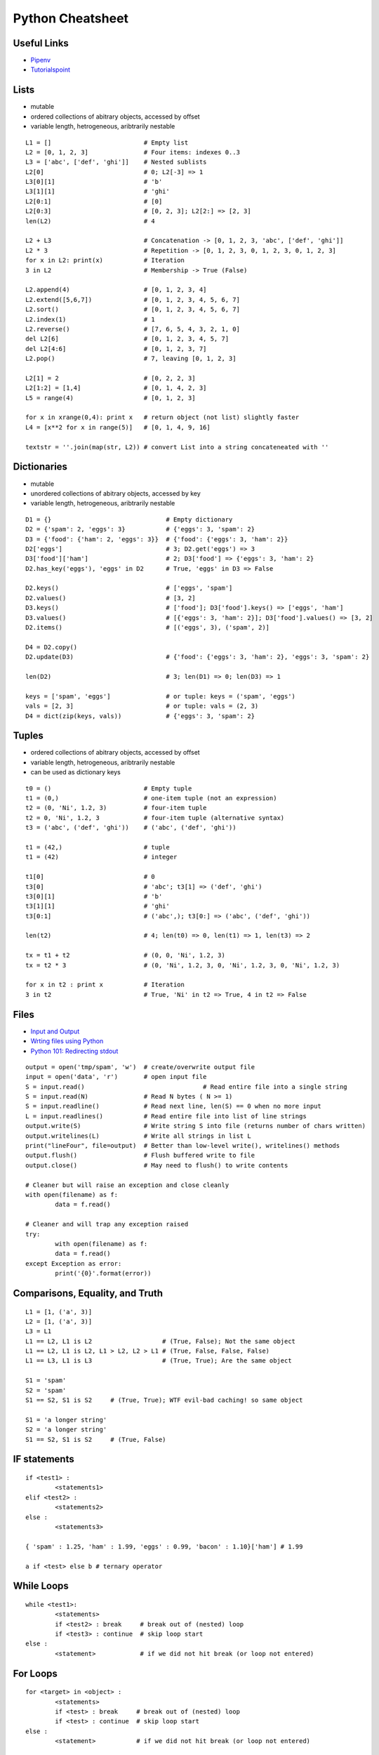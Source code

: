 *****************
Python Cheatsheet
*****************

Useful Links
============

* `Pipenv <https://robots.thoughtbot.com/how-to-manage-your-python-projects-with-pipenv>`_
* `Tutorialspoint <https://www.tutorialspoint.com/python/>`_


Lists
=====

* mutable
* ordered collections of abitrary objects, accessed by offset
* variable length, hetrogeneous, aribtrarily nestable

::

	L1 = []                         # Empty list 
	L2 = [0, 1, 2, 3]               # Four items: indexes 0..3
	L3 = ['abc', ['def', 'ghi']]    # Nested sublists
	L2[0]                           # 0; L2[-3] => 1
	L3[0][1]                        # 'b'
	L3[1][1]                        # 'ghi'
	L2[0:1]                         # [0] 
	L2[0:3]                         # [0, 2, 3]; L2[2:] => [2, 3]
	len(L2)                         # 4
	
	L2 + L3                         # Concatenation -> [0, 1, 2, 3, 'abc', ['def', 'ghi']]
	L2 * 3                          # Repetition -> [0, 1, 2, 3, 0, 1, 2, 3, 0, 1, 2, 3] 
	for x in L2: print(x)           # Iteration
	3 in L2                         # Membership -> True (False)
	
	L2.append(4)                    # [0, 1, 2, 3, 4]
	L2.extend([5,6,7])              # [0, 1, 2, 3, 4, 5, 6, 7]
	L2.sort()                       # [0, 1, 2, 3, 4, 5, 6, 7]
	L2.index(1)                     # 1
	L2.reverse()                    # [7, 6, 5, 4, 3, 2, 1, 0]
	del L2[6]                       # [0, 1, 2, 3, 4, 5, 7]
	del L2[4:6]                     # [0, 1, 2, 3, 7]
	L2.pop()                        # 7, leaving [0, 1, 2, 3]
	
	L2[1] = 2                       # [0, 2, 2, 3]
	L2[1:2] = [1,4]                 # [0, 1, 4, 2, 3]
	L5 = range(4)                   # [0, 1, 2, 3]
	
	for x in xrange(0,4): print x   # return object (not list) slightly faster
	L4 = [x**2 for x in range(5)]   # [0, 1, 4, 9, 16]
	
	textstr = ''.join(map(str, L2)) # convert List into a string concateneated with ''
	
Dictionaries
============

* mutable
* unordered collections of abitrary objects, accessed by key
* variable length, hetrogeneous, aribtrarily nestable


::

	D1 = {}                               # Empty dictionary
	D2 = {'spam': 2, 'eggs': 3}           # {'eggs': 3, 'spam': 2}
	D3 = {'food': {'ham': 2, 'eggs': 3}}  # {'food': {'eggs': 3, 'ham': 2}}
	D2['eggs']                            # 3; D2.get('eggs') => 3
	D3['food']['ham']                     # 2; D3['food'] => {'eggs': 3, 'ham': 2}
	D2.has_key('eggs'), 'eggs' in D2      # True, 'eggs' in D3 => False
	
	D2.keys()                             # ['eggs', 'spam']
	D2.values()                           # [3, 2]
	D3.keys()                             # ['food']; D3['food'].keys() => ['eggs', 'ham']
	D3.values()                           # [{'eggs': 3, 'ham': 2}]; D3['food'].values() => [3, 2]
	D2.items()                            # [('eggs', 3), ('spam', 2)]

	D4 = D2.copy()
	D2.update(D3)                         # {'food': {'eggs': 3, 'ham': 2}, 'eggs': 3, 'spam': 2}
	
	len(D2)                               # 3; len(D1) => 0; len(D3) => 1
	
	keys = ['spam', 'eggs']               # or tuple: keys = ('spam', 'eggs')
	vals = [2, 3]                         # or tuple: vals = (2, 3)
	D4 = dict(zip(keys, vals))            # {'eggs': 3, 'spam': 2}

	
Tuples
======

* ordered collections of abitrary objects, accessed by offset
* variable length, hetrogeneous, aribtrarily nestable
* can be used as dictionary keys

::

	t0 = ()                         # Empty tuple
	t1 = (0,)                       # one-item tuple (not an expression)
	t2 = (0, 'Ni', 1.2, 3)          # four-item tuple
	t2 = 0, 'Ni', 1.2, 3            # four-item tuple (alternative syntax)
	t3 = ('abc', ('def', 'ghi'))    # ('abc', ('def', 'ghi'))
	
	t1 = (42,)                      # tuple
	t1 = (42)                       # integer
	
	t1[0]                           # 0
	t3[0]                           # 'abc'; t3[1] => ('def', 'ghi')
	t3[0][1]                        # 'b'
	t3[1][1]                        # 'ghi'
	t3[0:1]                         # ('abc',); t3[0:] => ('abc', ('def', 'ghi'))
	
	len(t2)                         # 4; len(t0) => 0, len(t1) => 1, len(t3) => 2
	
	tx = t1 + t2                    # (0, 0, 'Ni', 1.2, 3)
	tx = t2 * 3                     # (0, 'Ni', 1.2, 3, 0, 'Ni', 1.2, 3, 0, 'Ni', 1.2, 3)
	
	for x in t2 : print x           # Iteration
	3 in t2                         # True, 'Ni' in t2 => True, 4 in t2 => False
	
Files
=====

* `Input and Output <https://docs.python.org/3/tutorial/inputoutput.html>`_
* `Wrting files using Python <https://stackabuse.com/writing-files-using-python/>`_
* `Python 101: Redirecting stdout <https://www.blog.pythonlibrary.org/2016/06/16/python-101-redirecting-stdout/>`_


::

	output = open('tmp/spam', 'w')  # create/overwrite output file
	input = open('data', 'r')       # open input file
	S = input.read()				# Read entire file into a single string
	S = input.read(N)               # Read N bytes ( N >= 1)
	S = input.readline()            # Read next line, len(S) == 0 when no more input
	L = input.readlines()           # Read entire file into list of line strings
	output.write(S)                 # Write string S into file (returns number of chars written)
	output.writelines(L)            # Write all strings in list L
	print("lineFour", file=output)  # Better than low-level write(), writelines() methods
	output.flush()                  # Flush buffered write to file
	output.close()                  # May need to flush() to write contents
	
	# Cleaner but will raise an exception and close cleanly
	with open(filename) as f:
		data = f.read()

	# Cleaner and will trap any exception raised
	try:
		with open(filename) as f:
		data = f.read()
	except Exception as error:	
		print('{0}'.format(error))


       
Comparisons, Equality, and Truth
================================

::

	L1 = [1, ('a', 3)]
	L2 = [1, ('a', 3)]
	L3 = L1
	L1 == L2, L1 is L2                   # (True, False); Not the same object
	L1 == L2, L1 is L2, L1 > L2, L2 > L1 # (True, False, False, False)
	L1 == L3, L1 is L3                   # (True, True); Are the same object
	
	S1 = 'spam'
	S2 = 'spam'
	S1 == S2, S1 is S2     # (True, True); WTF evil-bad caching! so same object
	
	S1 = 'a longer string'
	S2 = 'a longer string'
	S1 == S2, S1 is S2     # (True, False)
	
IF statements
=============

::

	if <test1> :
		<statements1>
	elif <test2> :
		<statements2>
	else :
		<statements3>

	{ 'spam' : 1.25, 'ham' : 1.99, 'eggs' : 0.99, 'bacon' : 1.10}['ham'] # 1.99
	
	a if <test> else b # ternary operator
	
While Loops
===========

::

	while <test1>:
		<statements>
		if <test2> : break     # break out of (nested) loop
		if <test3> : continue  # skip loop start
	else :
		<statement>            # if we did not hit break (or loop not entered)


For Loops
=========

::

	for <target> in <object> :
		<statements>
		if <test> : break     # break out of (nested) loop
		if <test> : continue  # skip loop start
	else :
		<statement>           # if we did not hit break (or loop not entered)

	for x in ['spam', 'eggs', 'ham']:
		print(x)

	sum = 0
	for x in [1,2,3,4]:
		sum = sum + x	
	print(sum)           # 10

	for x in range(...):
		sum = sum + x
	print(sum)
	
	range(0,10)          # [0, 1, 2, 3, 4, 5, 6, 7, 8, 9]
	range(0,10,2)        # [0, 2, 4, 6, 8]
	range(-5,5)          # [-5, -4, -3, -2, -1, 0, 1, 2, 3, 4]
	range(5,-5,-1)       # [5, 4, 3, 2, 1, 0, -1, -2, -3, -4]

	S = 'abcdefghijk'
	for i in range(0, len(S), 2):
		print(S[i], end=' ') # a c e g i k

Objects
=======

Simple **Person** object in file named *Person.py* ::

	#!/usr/bin/env python3
	#
	import os
	
	class Person:
		__NEXT_UUID = 0
		def __init__(self, name, age, sex='M'):
			self.__name = name
			self.__age = age
			self.__sex = sex
			Person.__NEXT_UUID += 1
			self.__uuid = Person.__NEXT_UUID
		
		def get_name(self):
			return self.__name
		
		def set_name(self, value):
			self.__name = value
		
		def get_age(self):
			return self.__age
		
		def set_age(self, value):
			self.__age = value
		
		def get_sex(self):
			return self.__sex
		
		def set_sex(self, value):
			self.__sex = value
		
		def get_uuid(self):
			return self.__uuid
		
		def __str__(self):
			''' String representation '''
			__str = ''
			__str += str(self.__name) + ', '
			__str += str(self.__age) + ', '
			__str += str(self.__sex) + ', '
			__str += str(self.__uuid)
			return __str
		
		def __repr__(self):
			''' YAML like string representation '''
			 __str = ''
			 __str += "{0:<13s}: {1}".format('name', self.__name) + os.linesep
			 __str += "{0:<13s}: {1}".format('age', self.__age) + os.linesep
			 __str += "{0:<13s}: {1}".format('sex', self.__sex) + os.linesep
			 __str += "{0:<13s}: {1}".format('uuid', self.__uuid)
			 return __str
		
		# property(fget=None, fset=None, fdel=None, doc=None)	
		username = property(get_name, set_name, None, None)
		age = property(get_age, set_age, None, None)
		sex = property(get_sex, set_sex, None, None)
		version = property(get_uuid, None, None, None)
		
The **Person** object supports Python attribute style and also Java-like getters/setters style  ::

	>>> import Person
	>>> f = Person.Person(name='fred',age=99)
	>>> b = Person.Person(name='barney',age=9)
	>>> b.__str__()
	'barney, 9, M, 2'
	>>> f.__repr__()
	'name         : fred\nage          : 99\nsex          : M\nuuid         : 1'
	>>> f.name='freddy'
	>>> f.name
	'freddy'
	>>> f.get_name()
	'freddy'
	>>> f.uuid
	1
	>>> f.uuid = 99
	Traceback (most recent call last):
	  File "<stdin>", line 1, in <module>
	AttributeError: can't set attribute


	